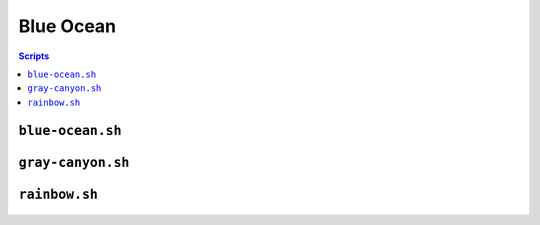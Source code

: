 ==========
Blue Ocean
==========


.. contents:: **Scripts**


``blue-ocean.sh``
=================

.. figure:: https://lh6.googleusercontent.com/-6bX5MlTzt3U/UmOwi8arp_I/AAAAAAAAFR8/NS4mmTgMK0U/s800/blue-ocean.sh.gif


``gray-canyon.sh``
==================

.. figure:: https://lh3.googleusercontent.com/-0k1BMsEqYdQ/UmOwjO1bQqI/AAAAAAAAFR0/IqGQa9sDvQc/s800/gray-canyon.sh.gif


``rainbow.sh``
==============

.. figure:: https://lh5.googleusercontent.com/-R8KsS2Ekx_s/UmOwjNdp-6I/AAAAAAAAFR4/7JmgxwaRS8A/s800/rainbow.sh.gif
